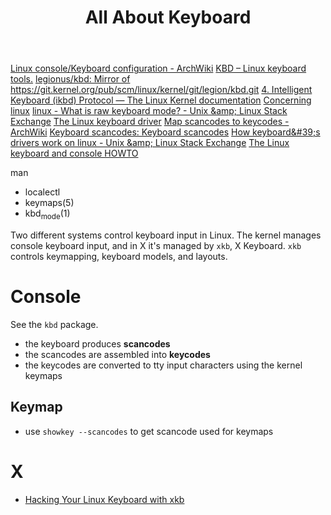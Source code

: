 #+title: All About Keyboard


[[https://wiki.archlinux.org/title/Linux_console/Keyboard_configuration][Linux console/Keyboard configuration - ArchWiki]]
[[http://kbd-project.org/#documentation][KBD – Linux keyboard tools.]]
[[https://github.com/legionus/kbd][legionus/kbd: Mirror of https://git.kernel.org/pub/scm/linux/kernel/git/legion/kbd.git]]
[[https://www.kernel.org/doc/html/latest/input/devices/atarikbd.html#][4. Intelligent Keyboard (ikbd) Protocol — The Linux Kernel documentation]]
[[http://www.madore.org/~david/linux/linux-old.html][Concerning linux]]
[[https://unix.stackexchange.com/questions/16530/what-is-raw-keyboard-mode][linux - What is raw keyboard mode? - Unix &amp; Linux Stack Exchange]]
[[https://johnvidler.co.uk/linux-journal/LJ/014/1080.html][The Linux keyboard driver]]
[[https://wiki.archlinux.org/title/map_scancodes_to_keycodes][Map scancodes to keycodes - ArchWiki]]
[[https://www.win.tue.nl/~aeb/linux/kbd/scancodes-1.html][Keyboard scancodes: Keyboard scancodes]]
[[https://unix.stackexchange.com/questions/450307/how-keyboards-drivers-work-on-linux][How keyboard&#39;s drivers work on linux - Unix &amp; Linux Stack Exchange]]
[[https://tldp.org/HOWTO/Keyboard-and-Console-HOWTO.html#toc5][The Linux keyboard and console HOWTO]]


man
- localectl
- keymaps(5)
- kbd_mode(1)

Two different systems control keyboard input in Linux.  The kernel
manages console keyboard input, and in X it's managed by =xkb=, X
Keyboard.  =xkb= controls keymapping, keyboard models, and layouts.

* Console

See the =kbd= package.

- the keyboard produces *scancodes*
- the scancodes are assembled into *keycodes*
- the keycodes are converted to tty input characters using the kernel
  keymaps

** Keymap

- use =showkey --scancodes= to get scancode used for keymaps

* X

- [[https://web.archive.org/web/20160423224052/https://www.linux.com/learn/hacking-your-linux-keyboard-xkb][Hacking Your Linux Keyboard with xkb]]

